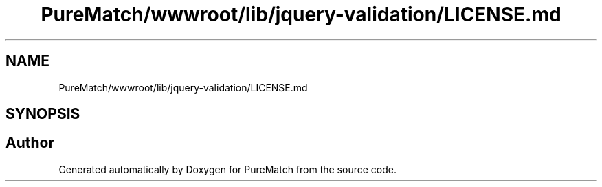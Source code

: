 .TH "PureMatch/wwwroot/lib/jquery-validation/LICENSE.md" 3 "PureMatch" \" -*- nroff -*-
.ad l
.nh
.SH NAME
PureMatch/wwwroot/lib/jquery-validation/LICENSE.md
.SH SYNOPSIS
.br
.PP
.SH "Author"
.PP 
Generated automatically by Doxygen for PureMatch from the source code\&.
